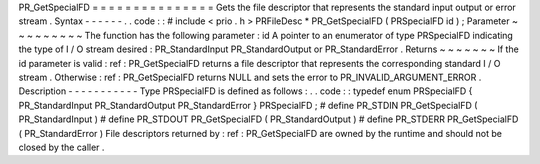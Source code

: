 PR_GetSpecialFD
=
=
=
=
=
=
=
=
=
=
=
=
=
=
=
Gets
the
file
descriptor
that
represents
the
standard
input
output
or
error
stream
.
Syntax
-
-
-
-
-
-
.
.
code
:
:
#
include
<
prio
.
h
>
PRFileDesc
*
PR_GetSpecialFD
(
PRSpecialFD
id
)
;
Parameter
~
~
~
~
~
~
~
~
~
The
function
has
the
following
parameter
:
id
A
pointer
to
an
enumerator
of
type
PRSpecialFD
indicating
the
type
of
I
/
O
stream
desired
:
PR_StandardInput
PR_StandardOutput
or
PR_StandardError
.
Returns
~
~
~
~
~
~
~
If
the
id
parameter
is
valid
:
ref
:
PR_GetSpecialFD
returns
a
file
descriptor
that
represents
the
corresponding
standard
I
/
O
stream
.
Otherwise
:
ref
:
PR_GetSpecialFD
returns
NULL
and
sets
the
error
to
PR_INVALID_ARGUMENT_ERROR
.
Description
-
-
-
-
-
-
-
-
-
-
-
Type
PRSpecialFD
is
defined
as
follows
:
.
.
code
:
:
typedef
enum
PRSpecialFD
{
PR_StandardInput
PR_StandardOutput
PR_StandardError
}
PRSpecialFD
;
#
define
PR_STDIN
PR_GetSpecialFD
(
PR_StandardInput
)
#
define
PR_STDOUT
PR_GetSpecialFD
(
PR_StandardOutput
)
#
define
PR_STDERR
PR_GetSpecialFD
(
PR_StandardError
)
File
descriptors
returned
by
:
ref
:
PR_GetSpecialFD
are
owned
by
the
runtime
and
should
not
be
closed
by
the
caller
.

